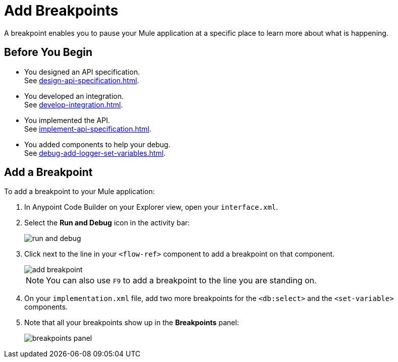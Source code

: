 = Add Breakpoints

A breakpoint enables you to pause your Mule application at a specific place to learn more about what is happening.

== Before You Begin

* You designed an API specification. +
See xref:design-api-specification.adoc[].
* You developed an integration. +
See xref:develop-integration.adoc[].
* You implemented the API. +
See xref:implement-api-specification.adoc[].
* You added components to help your debug. +
See xref:debug-add-logger-set-variables.adoc[].

== Add a Breakpoint

To add a breakpoint to your Mule application:

. In Anypoint Code Builder on your Explorer view, open your `interface.xml`.
. Select the *Run and Debug* icon in the activity bar:
+
image::run-and-debug.png[]
. Click next to the line in your `<flow-ref>` component to add a breakpoint on that component.
+
image::add-breakpoint.png[]
+
[NOTE]
--
You can also use `F9` to add a breakpoint to the line you are standing on.
--
. On your `implementation.xml` file, add two more breakpoints for the `<db:select>` and the `<set-variable>` components.
. Note that all your breakpoints show up in the *Breakpoints* panel:
+
image::breakpoints-panel.png[]
